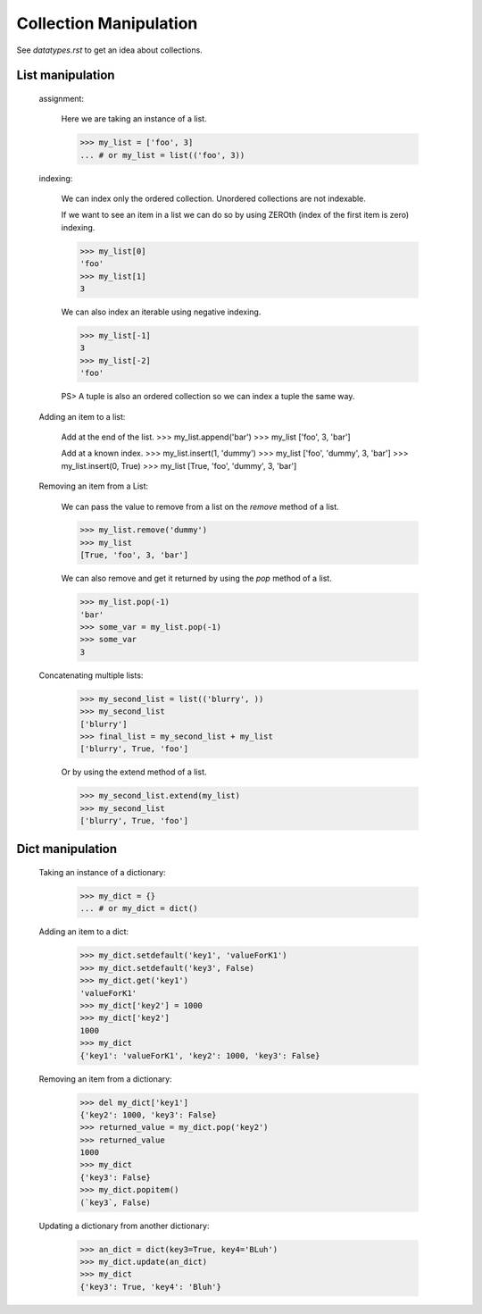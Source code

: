 Collection Manipulation
=======================

See `datatypes.rst` to get an idea about collections.

List manipulation
-----------------

    assignment:

        Here we are taking an instance of a list.

        >>> my_list = ['foo', 3]
        ... # or my_list = list(('foo', 3))

    indexing:

        We can index only the ordered collection. Unordered collections are not indexable.

        If we want to see an item in a list we can do so by using ZEROth
        (index of the first item is zero) indexing.

        >>> my_list[0]
        'foo'
        >>> my_list[1]
        3

        We can also index an iterable using negative indexing.

        >>> my_list[-1]
        3
        >>> my_list[-2]
        'foo'

        PS> A tuple is also an ordered collection so we can index a tuple the same way.

    Adding an item to a list:

        Add at the end of the list.
        >>> my_list.append('bar')
        >>> my_list
        ['foo', 3, 'bar']

        Add at a known index.
        >>> my_list.insert(1, 'dummy')
        >>> my_list
        ['foo', 'dummy', 3, 'bar']
        >>> my_list.insert(0, True)
        >>> my_list
        [True, 'foo', 'dummy', 3, 'bar']

    Removing an item from a List:

        We can pass the value to remove from a list on the `remove` method of a list.

        >>> my_list.remove('dummy')
        >>> my_list
        [True, 'foo', 3, 'bar']

        We can also remove and get it returned by using the `pop` method of a list.

        >>> my_list.pop(-1)
        'bar'
        >>> some_var = my_list.pop(-1)
        >>> some_var
        3

    Concatenating multiple lists:

        >>> my_second_list = list(('blurry', ))
        >>> my_second_list
        ['blurry']
        >>> final_list = my_second_list + my_list
        ['blurry', True, 'foo']

        Or by using the extend method of a list.

        >>> my_second_list.extend(my_list)
        >>> my_second_list
        ['blurry', True, 'foo']

Dict manipulation
-----------------

    Taking an instance of a dictionary:

        >>> my_dict = {}
        ... # or my_dict = dict()

    Adding an item to a dict:

        >>> my_dict.setdefault('key1', 'valueForK1')
        >>> my_dict.setdefault('key3', False)
        >>> my_dict.get('key1')
        'valueForK1'
        >>> my_dict['key2'] = 1000
        >>> my_dict['key2']
        1000
        >>> my_dict
        {'key1': 'valueForK1', 'key2': 1000, 'key3': False}

    Removing an item from a dictionary:

        >>> del my_dict['key1']
        {'key2': 1000, 'key3': False}
        >>> returned_value = my_dict.pop('key2')
        >>> returned_value
        1000
        >>> my_dict
        {'key3': False}
        >>> my_dict.popitem()
        (`key3`, False)

    Updating a dictionary from another dictionary:

        >>> an_dict = dict(key3=True, key4='BLuh')
        >>> my_dict.update(an_dict)
        >>> my_dict
        {'key3': True, 'key4': 'Bluh'}
